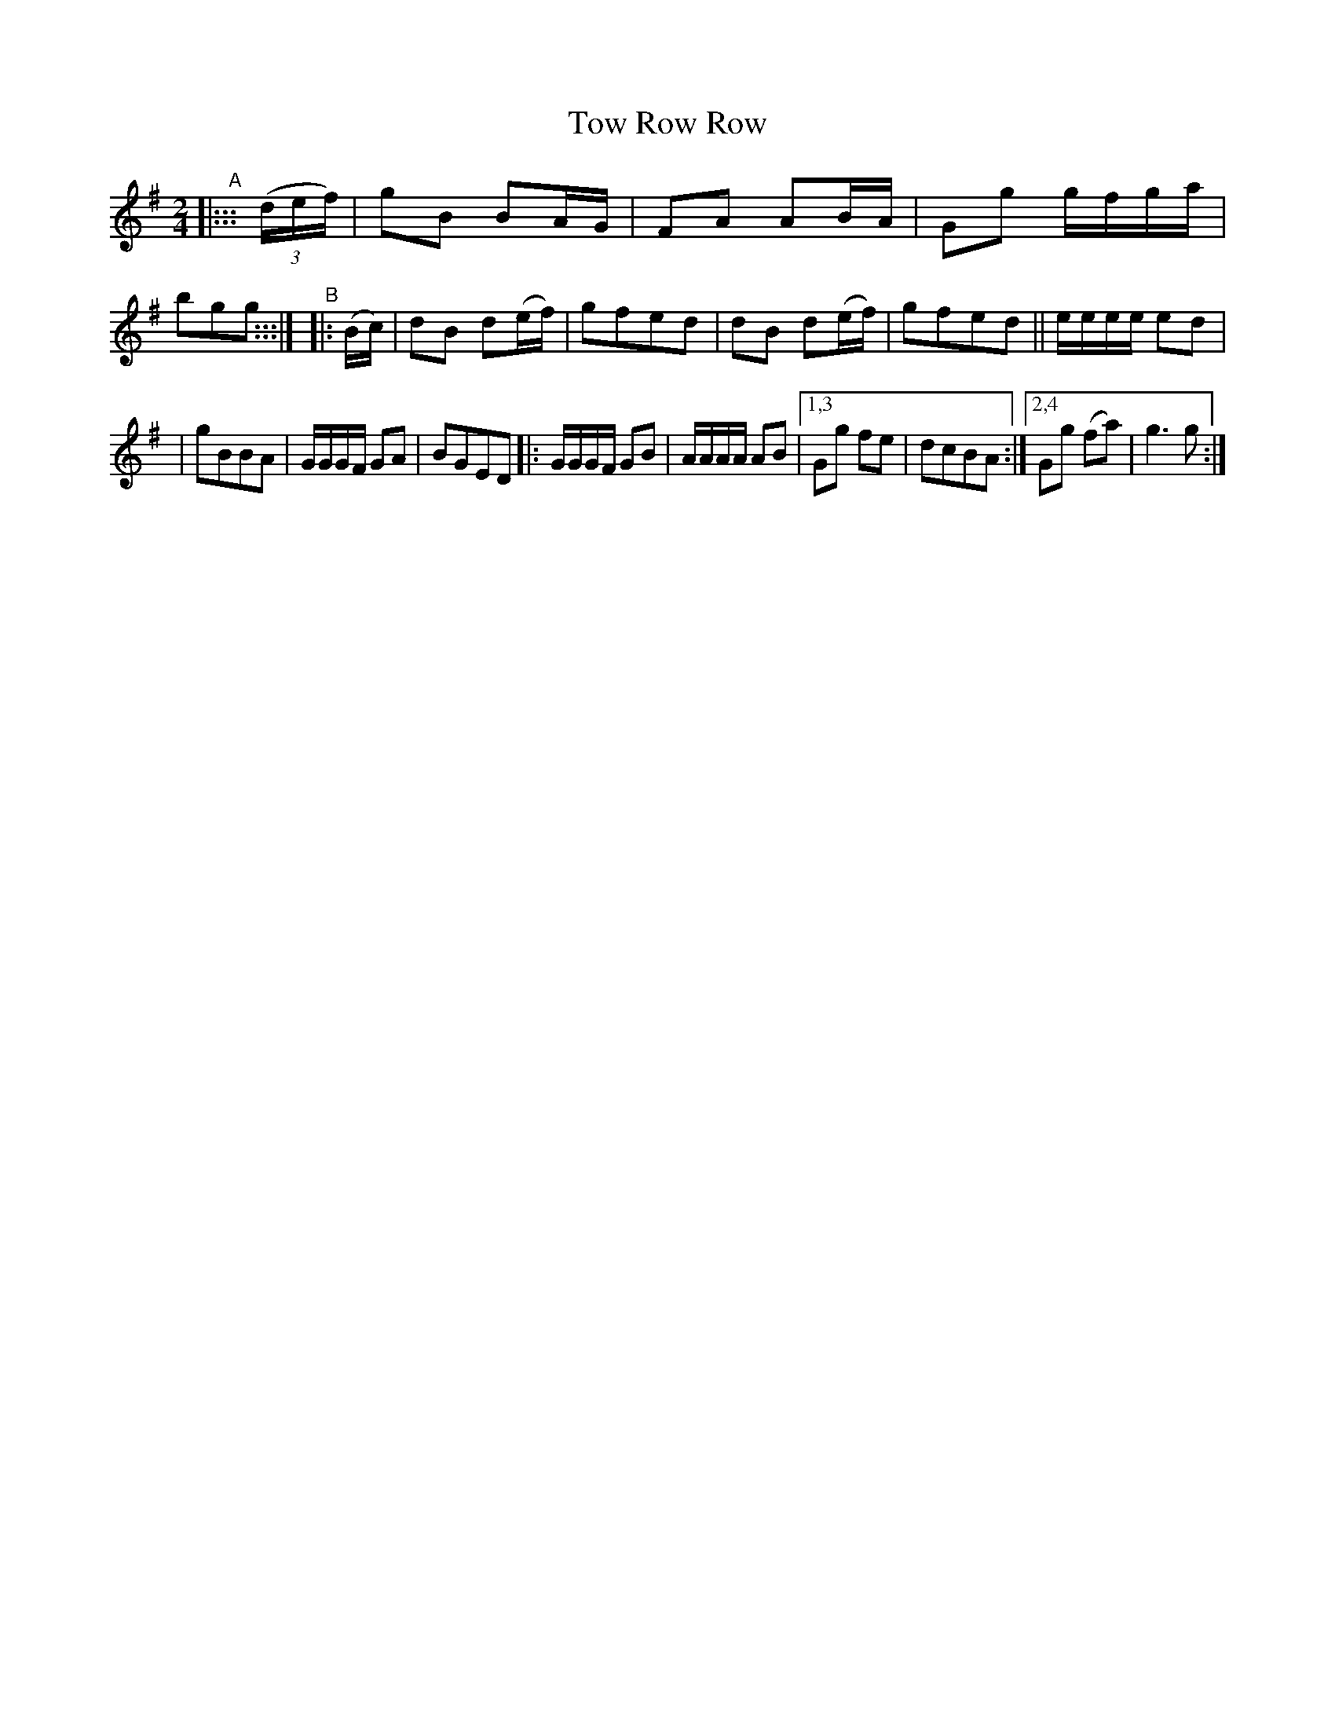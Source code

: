 X: 989
T: Tow Row Row
R: polka, march
%S: s:2 b:18(9+9)
B: Francis O'Neill: "The Dance Music of Ireland" (1907) #989
Z: Frank Nordberg - http://www.musicaviva.com
F: http://www.musicaviva.com/abc/tunes/ireland/oneill-1001/0989/oneill-1001-0989-1.abc
M: 2/4
L: 1/8
K: G
"^A"\
|::: (3(d/e/f/) | gB BA/G/ | FA AB/A/ | Gg g/f/g/a/ | bgg :::|\
"^B"|: (B/c/) | dB d(e/f/)  | gfed | dB d(e/f/)  | gfed || e/e/e/e/ ed |
| gBBA | G/G/G/F/ GA | BGED |:G/G/G/F/ GB | A/A/A/A/ AB |\
[1,3 Gg fe | dcBA :|[2,4 Gg (fa) | g3g :|
